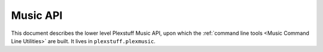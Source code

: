 ================================================
Music API
================================================

This document describes the lower level Plexstuff Music API, upon which the :ref:`command line tools <Music Command Line Utilities>`  are built. It lives in ``plexstuff.plexmusic``.
